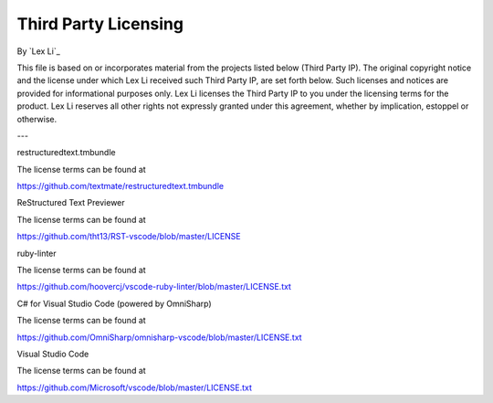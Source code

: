 Third Party Licensing
=====================

By `Lex Li`_

This file is based on or incorporates material from the projects listed below
(Third Party IP). The original copyright notice and the license under which
Lex Li received such Third Party IP, are set forth below. Such licenses and
notices are provided for informational purposes only. Lex Li licenses the
Third Party IP to you under the licensing terms for the product. Lex Li
reserves all other rights not expressly granted under this agreement, whether
by implication, estoppel or otherwise.

---

restructuredtext.tmbundle

The license terms can be found at

https://github.com/textmate/restructuredtext.tmbundle

ReStructured Text Previewer

The license terms can be found at

https://github.com/tht13/RST-vscode/blob/master/LICENSE

ruby-linter

The license terms can be found at

https://github.com/hoovercj/vscode-ruby-linter/blob/master/LICENSE.txt

C# for Visual Studio Code (powered by OmniSharp)

The license terms can be found at

https://github.com/OmniSharp/omnisharp-vscode/blob/master/LICENSE.txt

Visual Studio Code

The license terms can be found at

https://github.com/Microsoft/vscode/blob/master/LICENSE.txt
